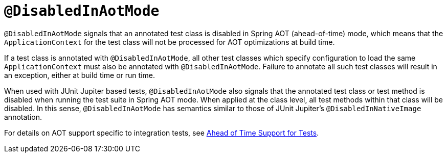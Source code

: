 [[spring-testing-annotation-disabledinaotmode]]
= `@DisabledInAotMode`

`@DisabledInAotMode` signals that an annotated test class is disabled in Spring AOT
(ahead-of-time) mode, which means that the `ApplicationContext` for the test class will
not be processed for AOT optimizations at build time.

If a test class is annotated with `@DisabledInAotMode`, all other test classes which
specify configuration to load the same `ApplicationContext` must also be annotated with
`@DisabledInAotMode`. Failure to annotate all such test classes will result in an
exception, either at build time or run time.

When used with JUnit Jupiter based tests, `@DisabledInAotMode` also signals that the
annotated test class or test method is disabled when running the test suite in Spring AOT
mode. When applied at the class level, all test methods within that class will be
disabled. In this sense, `@DisabledInAotMode` has semantics similar to those of JUnit
Jupiter's `@DisabledInNativeImage` annotation.

For details on AOT support specific to integration tests, see
xref:testing/testcontext-framework/aot.adoc[Ahead of Time Support for Tests].
